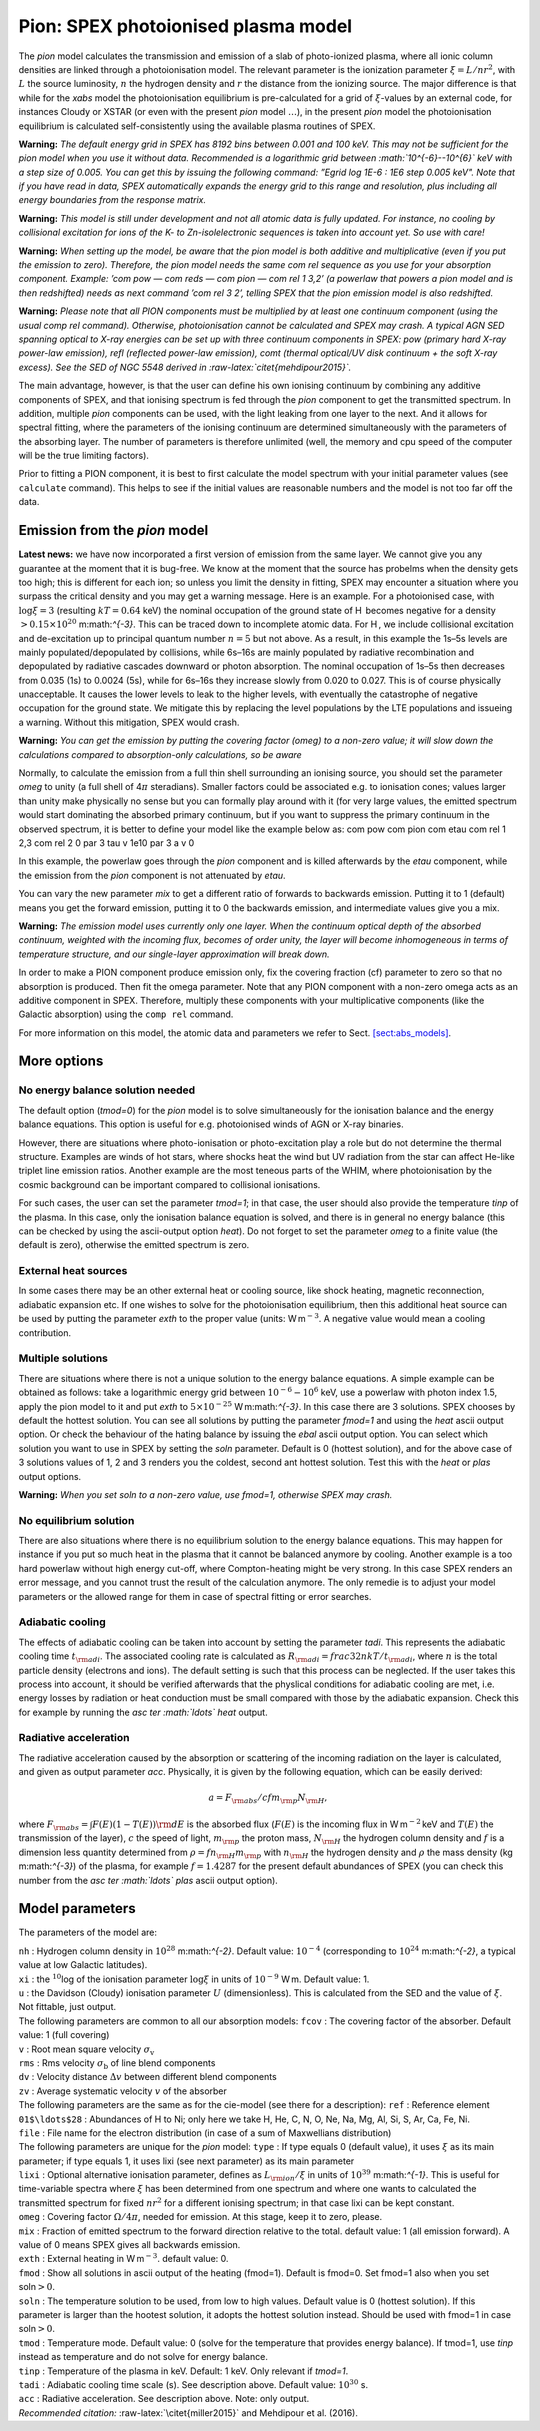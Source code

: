.. _sec:pion:

Pion: SPEX photoionised plasma model
====================================

The *pion* model calculates the transmission and emission of a slab of
photo-ionized plasma, where all ionic column densities are linked
through a photoionisation model. The relevant parameter is the
ionization parameter :math:`\xi = L/nr^2`, with :math:`L` the source
luminosity, :math:`n` the hydrogen density and :math:`r` the distance
from the ionizing source. The major difference is that while for the
*xabs* model the photoionisation equilibrium is pre-calculated for a
grid of :math:`\xi`-values by an external code, for instances Cloudy or
XSTAR (or even with the present *pion* model :math:`\ldots`), in the
present *pion* model the photoionisation equilibrium is calculated
self-consistently using the available plasma routines of SPEX.

**Warning:** *The default energy grid in SPEX has 8192 bins between
0.001 and 100 keV. This may not be sufficient for the pion model when
you use it without data. Recommended is a logarithmic grid between
:math:`10^{-6}--10^{6}` keV with a step size of 0.005. You can get this
by issuing the following command: ”Egrid log 1E-6 : 1E6 step 0.005 keV".
Note that if you have read in data, SPEX automatically expands the
energy grid to this range and resolution, plus including all energy
boundaries from the response matrix.*

**Warning:** *This model is still under development and not all atomic
data is fully updated. For instance, no cooling by collisional
excitation for ions of the K- to Zn-isolelectronic sequences is taken
into account yet. So use with care!*

**Warning:** *When setting up the model, be aware that the pion model is
both additive and multiplicative (even if you put the emission to zero).
Therefore, the pion model needs the same com rel sequence as you use for
your absorption component. Example: ’com pow — com reds — com pion — com
rel 1 3,2’ (a powerlaw that powers a pion model and is then redshifted)
needs as next command ’com rel 3 2’, telling SPEX that the pion emission
model is also redshifted.*

**Warning:** *Please note that all PION components must be multiplied by
at least one continuum component (using the usual comp rel command).
Otherwise, photoionisation cannot be calculated and SPEX may crash. A
typical AGN SED spanning optical to X-ray energies can be set up with
three continuum components in SPEX: pow (primary hard X-ray power-law
emission), refl (reflected power-law emission), comt (thermal optical/UV
disk continuum + the soft X-ray excess). See the SED of NGC 5548 derived
in :raw-latex:`\citet{mehdipour2015}`.*

The main advantage, however, is that the user can define his own
ionising continuum by combining any additive components of SPEX, and
that ionising spectrum is fed through the *pion* component to get the
transmitted spectrum. In addition, multiple *pion* components can be
used, with the light leaking from one layer to the next. And it allows
for spectral fitting, where the parameters of the ionising continuum are
determined simultaneously with the parameters of the absorbing layer.
The number of parameters is therefore unlimited (well, the memory and
cpu speed of the computer will be the true limiting factors).

Prior to fitting a PION component, it is best to first calculate the
model spectrum with your initial parameter values (see ``calculate``
command). This helps to see if the initial values are reasonable numbers
and the model is not too far off the data.

Emission from the *pion* model
------------------------------

**Latest news:** we have now incorporated a first version of emission
from the same layer. We cannot give you any guarantee at the moment that
it is bug-free. We know at the moment that the source has probelms when
the density gets too high; this is different for each ion; so unless you
limit the density in fitting, SPEX may encounter a situation where you
surpass the critical density and you may get a warning message. Here is
an example. For a photoionised case, with :math:`\log \xi = 3`
(resulting :math:`kT=0.64` keV) the nominal occupation of the ground
state of H  becomes negative for a density
:math:`>0.15\times 10^{20}` m:math:`^{-3}`. This can be traced down to
incomplete atomic data. For H , we include collisional excitation and
de-excitation up to principal quantum number :math:`n=5` but not above.
As a result, in this example the 1s–5s levels are mainly
populated/depopulated by collisions, while 6s–16s are mainly populated
by radiative recombination and depopulated by radiative cascades
downward or photon absorption. The nominal occupation of 1s–5s then
decreases from 0.035 (1s) to 0.0024 (5s), while for 6s–16s they increase
slowly from 0.020 to 0.027. This is of course physically unacceptable.
It causes the lower levels to leak to the higher levels, with eventually
the catastrophe of negative occupation for the ground state. We mitigate
this by replacing the level populations by the LTE populations and
issueing a warning. Without this mitigation, SPEX would crash.

**Warning:** *You can get the emission by putting the covering factor
(omeg) to a non-zero value; it will slow down the calculations compared
to absorption-only calculations, so be aware*

Normally, to calculate the emission from a full thin shell surrounding
an ionising source, you should set the parameter *omeg* to unity (a full
shell of 4\ :math:`\pi` steradians). Smaller factors could be associated
e.g. to ionisation cones; values larger than unity make physically no
sense but you can formally play around with it (for very large values,
the emitted spectrum would start dominating the absorbed primary
continuum, but if you want to suppress the primary continuum in the
observed spectrum, it is better to define your model like the example
below as: com pow com pion com etau com rel 1 2,3 com rel 2 0 par 3 tau
v 1e10 par 3 a v 0

In this example, the powerlaw goes through the *pion* component and is
killed afterwards by the *etau* component, while the emission from the
*pion* component is not attenuated by *etau*.

You can vary the new parameter *mix* to get a different ratio of
forwards to backwards emission. Putting it to 1 (default) means you get
the forward emission, putting it to 0 the backwards emission, and
intermediate values give you a mix.

**Warning:** *The emission model uses currently only one layer. When the
continuum optical depth of the absorbed continuum, weighted with the
incoming flux, becomes of order unity, the layer will become
inhomogeneous in terms of temperature structure, and our single-layer
approximation will break down.*

In order to make a PION component produce emission only, fix the
covering fraction (cf) parameter to zero so that no absorption is
produced. Then fit the omega parameter. Note that any PION component
with a non-zero omega acts as an additive component in SPEX. Therefore,
multiply these components with your multiplicative components (like the
Galactic absorption) using the ``comp rel`` command.

For more information on this model, the atomic data and parameters we
refer to Sect. \ `[sect:abs_models] <#sect:abs_models>`__.

More options
------------

No energy balance solution needed
~~~~~~~~~~~~~~~~~~~~~~~~~~~~~~~~~

The default option (*tmod=0*) for the *pion* model is to solve
simultaneously for the ionisation balance and the energy balance
equations. This option is useful for e.g. photoionised winds of AGN or
X-ray binaries.

However, there are situations where photo-ionisation or photo-excitation
play a role but do not determine the thermal structure. Examples are
winds of hot stars, where shocks heat the wind but UV radiation from the
star can affect He-like triplet line emission ratios. Another example
are the most teneous parts of the WHIM, where photoionisation by the
cosmic background can be important compared to collisional ionisations.

For such cases, the user can set the parameter *tmod=1*; in that case,
the user should also provide the temperature *tinp* of the plasma. In
this case, only the ionisation balance equation is solved, and there is
in general no energy balance (this can be checked by using the
ascii-output option *heat*). Do not forget to set the parameter *omeg*
to a finite value (the default is zero), otherwise the emitted spectrum
is zero.

External heat sources
~~~~~~~~~~~~~~~~~~~~~

In some cases there may be an other external heat or cooling source,
like shock heating, magnetic reconnection, adiabatic expansion etc. If
one wishes to solve for the photoionisation equilibrium, then this
additional heat source can be used by putting the parameter *exth* to
the proper value (units: W m\ :math:`^{-3}`. A negative value would mean
a cooling contribution.

Multiple solutions
~~~~~~~~~~~~~~~~~~

There are situations where there is not a unique solution to the energy
balance equations. A simple example can be obtained as follows: take a
logarithmic energy grid between :math:`10^{-6}-10^6` keV, use a powerlaw
with photon index 1.5, apply the pion model to it and put *exth* to
:math:`5\times 10^{-25}` W m:math:`^{-3}`. In this case there are 3
solutions. SPEX chooses by default the hottest solution. You can see all
solutions by putting the parameter *fmod=1* and using the *heat* ascii
output option. Or check the behaviour of the hating balance by issuing
the *ebal* ascii output option. You can select which solution you want
to use in SPEX by setting the *soln* parameter. Default is 0 (hottest
solution), and for the above case of 3 solutions values of 1, 2 and 3
renders you the coldest, second ant hottest solution. Test this with the
*heat* or *plas* output options.

**Warning:** *When you set soln to a non-zero value, use fmod=1,
otherwise SPEX may crash.*

No equilibrium solution
~~~~~~~~~~~~~~~~~~~~~~~

There are also situations where there is no equilibrium solution to the
energy balance equations. This may happen for instance if you put so
much heat in the plasma that it cannot be balanced anymore by cooling.
Another example is a too hard powerlaw without high energy cut-off,
where Compton-heating might be very strong. In this case SPEX renders an
error message, and you cannot trust the result of the calculation
anymore. The only remedie is to adjust your model parameters or the
allowed range for them in case of spectral fitting or error searches.

Adiabatic cooling
~~~~~~~~~~~~~~~~~

The effects of adiabatic cooling can be taken into account by setting
the parameter *tadi*. This represents the adiabatic cooling time
:math:`t_{\rm adi}`. The associated cooling rate is calculated as
:math:`R_{\rm adi}= frac{3}{2} nkT / t_{\rm adi}`, where :math:`n` is
the total particle density (electrons and ions). The default setting is
such that this process can be neglected. If the user takes this process
into account, it should be verified afterwards that the physlical
conditions for adiabatic cooling are met, i.e. energy losses by
radiation or heat conduction must be small compared with those by the
adiabatic expansion. Check this for example by running the *asc ter
:math:`\ldots` heat* output.

Radiative acceleration
~~~~~~~~~~~~~~~~~~~~~~

The radiative acceleration caused by the absorption or scattering of the
incoming radiation on the layer is calculated, and given as output
parameter *acc*. Physically, it is given by the following equation,
which can be easily derived:

.. math:: a =F_{\rm abs}/c f m_{\rm p} N_{\rm H},

where :math:`F_{\rm abs}=\int F(E)(1-T(E)){\rm d}E` is the absorbed flux
(:math:`F(E)` is the incoming flux in W m\ :math:`^{-2}` keV and
:math:`T(E)` the transmission of the layer), :math:`c` the speed of
light, :math:`m_{\rm p}` the proton mass, :math:`N_{\rm H}` the hydrogen
column density and :math:`f` is a dimension less quantity determined
from :math:`\rho = f n_{\rm H} m_{\rm p}` with :math:`n_{\rm H}` the
hydrogen density and :math:`\rho` the mass density (kg m:math:`^{-3}`)
of the plasma, for example :math:`f=1.4287` for the present default
abundances of SPEX (you can check this number from the *asc ter
:math:`\ldots` plas* ascii output option).

Model parameters
----------------

The parameters of the model are:

| ``nh`` : Hydrogen column density in :math:`10^{28}` m:math:`^{-2}`.
  Default value: :math:`10^{-4}` (corresponding to
  :math:`10^{24}` m:math:`^{-2}`, a typical value at low Galactic
  latitudes).
| ``xi`` : the :math:`^{10}`\ log of the ionisation parameter
  :math:`\log\xi` in units of :math:`10^{-9}` W m. Default value: 1.
| ``u`` : the Davidson (Cloudy) ionisation parameter :math:`U`
  (dimensionless). This is calculated from the SED and the value of
  :math:`\xi`. Not fittable, just output.
| The following parameters are common to all our absorption models:
  ``fcov`` : The covering factor of the absorber. Default value: 1 (full
  covering)
| ``v`` : Root mean square velocity :math:`\sigma_{\mathrm v}`
| ``rms`` : Rms velocity :math:`\sigma_{\mathrm b}` of line blend
  components
| ``dv`` : Velocity distance :math:`\Delta v` between different blend
  components
| ``zv`` : Average systematic velocity :math:`v` of the absorber
| The following parameters are the same as for the cie-model (see there
  for a description): ``ref`` : Reference element
| ``01$\ldots$28`` : Abundances of H to Ni; only here we take H, He, C,
  N, O, Ne, Na, Mg, Al, Si, S, Ar, Ca, Fe, Ni.
| ``file`` : File name for the electron distribution (in case of a sum
  of Maxwellians distribution)
| The following parameters are unique for the *pion* model: ``type`` :
  If type equals 0 (default value), it uses :math:`\xi` as its main
  parameter; if type equals 1, it uses lixi (see next parameter) as its
  main parameter
| ``lixi`` : Optional alternative ionisation parameter, defines as
  :math:`L_{\rm
  {ion}}/\xi` in units of :math:`10^{39}` m:math:`^{-1}`. This is useful
  for time-variable spectra where :math:`\xi` has been determined from
  one spectrum and where one wants to calculated the transmitted
  spectrum for fixed :math:`nr^2` for a different ionising spectrum; in
  that case lixi can be kept constant.
| ``omeg`` : Covering factor :math:`\Omega/4\pi`, needed for emission.
  At this stage, keep it to zero, please.
| ``mix`` : Fraction of emitted spectrum to the forward direction
  relative to the total. default value: 1 (all emission forward). A
  value of 0 means SPEX gives all backwards emission.
| ``exth`` : External heating in W m\ :math:`^{-3}`. default value: 0.
| ``fmod`` : Show all solutions in ascii output of the heating (fmod=1).
  Default is fmod=0. Set fmod=1 also when you set soln\ :math:`>0`.
| ``soln`` : The temperature solution to be used, from low to high
  values. Default value is 0 (hottest solution). If this parameter is
  larger than the hootest solution, it adopts the hottest solution
  instead. Should be used with fmod=1 in case soln\ :math:`>0`.
| ``tmod`` : Temperature mode. Default value: 0 (solve for the
  temperature that provides energy balance). If tmod=1, use *tinp*
  instead as temperature and do not solve for energy balance.
| ``tinp`` : Temperature of the plasma in keV. Default: 1 keV. Only
  relevant if *tmod=1*.
| ``tadi`` : Adiabatic cooling time scale (s). See description above.
  Default value: :math:`10^{30}` s.
| ``acc`` : Radiative acceleration. See description above. Note: only
  output.
| *Recommended citation:* :raw-latex:`\citet{miller2015}` and Mehdipour
  et al. (2016).
